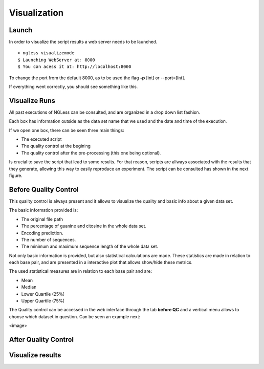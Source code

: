 .. _Visualization:

=================
Visualization
=================

Launch
-----------------

In order to visualize the script results a web server needs to be launched.
::
  > ngless visualizemode
  $ Launching WebServer at: 8000
  $ You can acess it at: http://localhost:8000   

To change the port from the default 8000, as to be used the flag **-p** [int] or --port=[Int].

If everything went correctly, you should see something like this.
    
.. image:: ../images/keeperOverview.png

Visualize Runs
-----------------
All past executions of NGLess can be consulted, and are organized in a drop down list fashion.

.. image:: ../images/listScripts.png

Each box has information outside as the data set name that we used and the date and time of the execution.

If we open one box, there can be seen three main things: 

- The executed script
- The quality control at the begining
- The quality control after the pre-processing (this one being optional).

Is crucial to save the script that lead to some results. For that reason, scripts are allways associated with the 
results that they generate, allowing this way to easily reproduce an experiment. The script can be 
consulted has shown in the next figure.

.. image:: ../images/scriptNgless.png

Before Quality Control
----------------------
This quality control is always present and it allows to visualize the quality and basic info about a given data set. 

The basic information provided is:

- The original file path
- The percentage of guanine and citosine in the whole data set.
- Encoding prediction.
- The number of sequences.
- The minimum and maximum sequence length of the whole data set.

Not only basic information is provided, but also statistical calculations are made. These statistics are made in relation
to each base pair, and are presented in a interactive plot that allows show/hide these metrics. 

The used statistical measures are in relation to each base pair and are:

- Mean
- Median
- Lower Quartile (25%)
- Upper Quartile (75%)

The Quality control can be accessed in the web interface through the tab **before QC** and a vertical menu allows to
choose which dataset in question. Can be seen an example next:

<image>


After Quality Control
----------------------


Visualize results
----------------------
